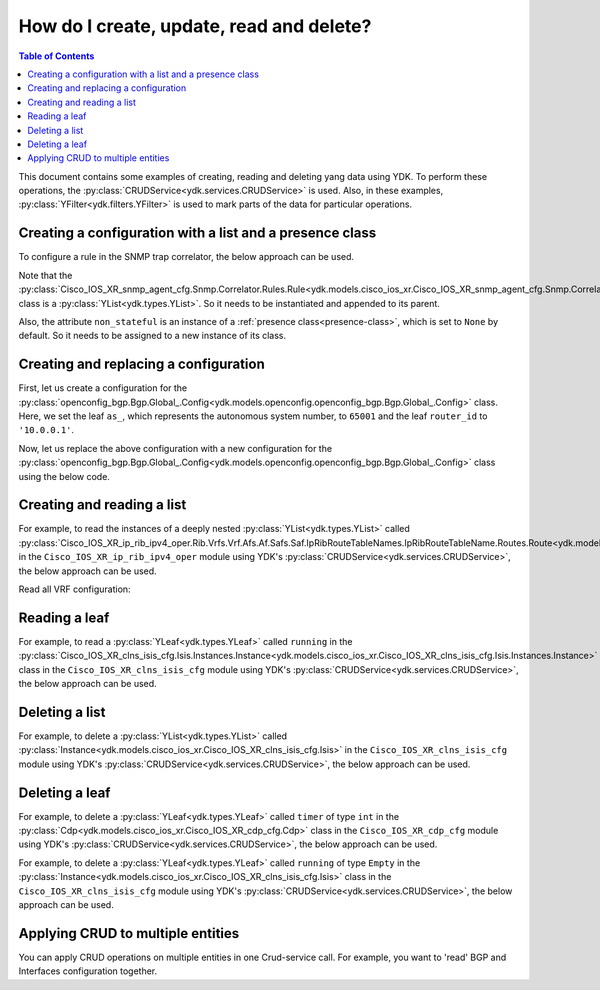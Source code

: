 .. _netconf-operations:

How do I create, update, read and delete?
=========================================

.. contents:: Table of Contents

This document contains some examples of creating, reading and deleting yang data using YDK. To perform these operations, the :py:class:`CRUDService<ydk.services.CRUDService>` is used. Also, in these examples, :py:class:`YFilter<ydk.filters.YFilter>` is used to mark parts of the data for particular operations.

Creating a configuration with a list and a presence class
---------------------------------------------------------

To configure a rule in the SNMP trap correlator, the below approach can be used.

Note that the :py:class:`Cisco_IOS_XR_snmp_agent_cfg.Snmp.Correlator.Rules.Rule<ydk.models.cisco_ios_xr.Cisco_IOS_XR_snmp_agent_cfg.Snmp.Correlator.Rules.Rule>` class is a :py:class:`YList<ydk.types.YList>`. So it needs to be instantiated and appended to its parent.

Also, the attribute ``non_stateful`` is an instance of a :ref:`presence class<presence-class>`, which is set to ``None`` by default. So it needs to be assigned to a new instance of its class.

.. code-block:: python
    :linenos:

    from ydk.models.cisco_ios_xr import Cisco_IOS_XR_snmp_agent_cfg

    # Create the top-level container
    snmp = Cisco_IOS_XR_snmp_agent_cfg.Snmp()

    # Create the list instance
    rule = Cisco_IOS_XR_snmp_agent_cfg.Snmp.Correlator.Rules.Rule()
    rule.name = 'abc'

    # Instantiate and assign the presence class
    rule.non_stateful = Cisco_IOS_XR_snmp_agent_cfg.Snmp.Correlator.Rules.Rule.NonStateful()

    rule.non_stateful.timeout = 3

    # Append the list instance to its parent
    snmp.correlator.rules.rule.append(rule)

    # Call the CRUD create on the top-level snmp object
    # (assuming you have already instantiated the service and provider)
    result = crud.create(provider, snmp)

Creating and replacing a configuration
--------------------------------------

First, let us create a configuration for the :py:class:`openconfig_bgp.Bgp.Global_.Config<ydk.models.openconfig.openconfig_bgp.Bgp.Global_.Config>` class. Here, we set the leaf ``as_``, which represents the autonomous system number, to ``65001`` and the leaf ``router_id`` to ``'10.0.0.1'``.

.. code-block:: python
    :linenos:

    from ydk.types import YFilter
    from ydk.models.openconfig import openconfig_bgp

    # First, create the top-level Bgp() object
    bgp = openconfig_bgp.Bgp()

    # Populate the values for the global config object
    bgp.global_.config.as_ = 65001
    bgp.global_.config.router_id = '10.0.0.1'

    # Call the CRUD create on the top-level bgp object
    # (assuming you have already instantiated the service and provider)
    result = crud.create(provider, bgp)

Now, let us replace the above configuration with a new configuration for the :py:class:`openconfig_bgp.Bgp.Global_.Config<ydk.models.openconfig.openconfig_bgp.Bgp.Global_.Config>` class using the below code.

.. code-block:: python
    :linenos:

    from ydk.types import YFilter
    from ydk.models.openconfig import openconfig_bgp

    # First, create the top-level Bgp() object
    bgp = openconfig_bgp.Bgp()

    # Set the yfilter attribute of the config object to YFilter.replace
    bgp.global_.config.yfilter = YFilter.replace

    # Populate the new values for the global config object
    bgp.global_.config.as_ = 65023
    bgp.global_.config.router_id = '25.3.55.12'

    # Call the CRUD update on the top-level bgp object
    # (assuming you have already instantiated the service and provider)
    result = crud.update(provider, bgp)


Creating and reading a list
---------------------------

For example, to read the instances of a deeply nested :py:class:`YList<ydk.types.YList>` called :py:class:`Cisco_IOS_XR_ip_rib_ipv4_oper.Rib.Vrfs.Vrf.Afs.Af.Safs.Saf.IpRibRouteTableNames.IpRibRouteTableName.Routes.Route<ydk.models.cisco_ios_xr.Cisco_IOS_XR_ip_rib_ipv4_oper.Rib.Vrfs.Vrf.Afs.Af.Safs.Saf.IpRibRouteTableNames.IpRibRouteTableName.Routes.Route>`  in the ``Cisco_IOS_XR_ip_rib_ipv4_oper`` module using YDK's :py:class:`CRUDService<ydk.services.CRUDService>`, the below approach can be used.

.. code-block:: python
    :linenos:

    from ydk.models.cisco_ios_xr import Cisco_IOS_XR_ip_rib_ipv4_oper
    from ydk.filters import YFilter

    # First create the top-level Rib() object
    rib = Cisco_IOS_XR_ip_rib_ipv4_oper.Rib()

    # Then create the list instance Vrf()
    vrf = Cisco_IOS_XR_ip_rib_ipv4_oper.Rib.Vrfs.Vrf()
    vrf.vrf_name='default'

    # Then create the child list element Af() and the rest of the nested list instances
    af = Cisco_IOS_XR_ip_rib_ipv4_oper.Rib.Vrfs.Vrf.Afs.Af()
    af.af_name = 'IPv4'

    saf = Cisco_IOS_XR_ip_rib_ipv4_oper.Rib.Vrfs.Vrf.Afs.Af.Safs.Saf()
    saf.saf_name='Unicast'

    table_name = Cisco_IOS_XR_ip_rib_ipv4_oper.Rib.Vrfs.Vrf.Afs.Af.Safs.Saf.IpRibRouteTableNames.IpRibRouteTableName()
    table_name.route_table_name = 'default'

    # Create the final list instance Route()
    route = Cisco_IOS_XR_ip_rib_ipv4_oper.Rib.Vrfs.Vrf.Afs.Af.Safs.Saf.IpRibRouteTableNames.IpRibRouteTableName.Routes.Route()
    route.yfilter = YFilter.read # set the yfilter attribute for route to YFilter.read

    # Append each of the list instances to their respective parents
    table_name.routes.route.append(route)
    saf.ip_rib_route_table_names.ip_rib_route_table_name.append(table_name)
    af.safs.saf.append(saf)
    vrf.afs.af.append(af)
    rib.vrfs.vrf.append(vrf)

    # Call the CRUD read on the top-level rib object
    # (assuming you have already instantiated the service and provider)
    rib_oper = crud.read(provider, rib)

    vrf_list = rib_oper.vrfs.vrf
    vrf_default = vrf_list["default"]  # or  vrf_default = vrf_list.get("default")

Read all VRF configuration:

.. code-block:: python
    :linenos:

    from ydk.models.cisco_ios_xr import Cisco_IOS_XR_ip_rib_ipv4_oper
    from ydk.filters import YFilter

    # First create the top-level Rib() object
    rib = Cisco_IOS_XR_ip_rib_ipv4_oper.Rib()

    # Call the CRUD read on the top-level rib object
    # (assuming you have already instantiated the service and provider)
    rib_oper = crud.read(provider, rib)

    # Access all VRFs in the list
    for vrf in rib_oper.vrfs.vrf:
        print(vrf.vrf_name)

    # Get list of VRF names
    all_vrf_names = rib_oper.vrfs.vrf.keys()

    # Iterate over VRF names
    for vrf_name in all_vrf_names:
        vrf = rib_oper.vrfs.vrf[vrf_name]
        for af in vrf.afs.af:
            print("VRF: %s, AF: %s", vrf_name, af)

    # Access specific VRF, when name is known
    vrf = rib_oper.vrfs.vrf["default"]
    if vrf is not None:
        for af in vrf.afs.af:
            print("VRF: %s, AF: %s", "default", af)

Reading a leaf
--------------

For example, to read a :py:class:`YLeaf<ydk.types.YLeaf>` called ``running`` in the :py:class:`Cisco_IOS_XR_clns_isis_cfg.Isis.Instances.Instance<ydk.models.cisco_ios_xr.Cisco_IOS_XR_clns_isis_cfg.Isis.Instances.Instance>` class in the ``Cisco_IOS_XR_clns_isis_cfg`` module using YDK's :py:class:`CRUDService<ydk.services.CRUDService>`, the below approach can be used.

.. code-block:: python
    :linenos:


    from ydk.models.cisco_ios_xr import Cisco_IOS_XR_clns_isis_cfg
    from ydk.types import Empty
    from ydk.filters import YFilter

    # First create the top-level Isis() object
    isis = Cisco_IOS_XR_clns_isis_cfg.Isis()

    # Create the list instance
    ins = Cisco_IOS_XR_clns_isis_cfg.Isis.Instances.Instance()
    ins.instance_name = 'default'

    # Set the yfilter attribute of the leaf called 'running' to YFilter.read
    ins.running = YFilter.read

    # Append the instance to the parent
    isis.instances.instance.append(ins)

    # Call the CRUD read on the top-level isis object
    # (assuming you have already instantiated the service and provider)
    result = crud.read(provider, isis)


Deleting a list
---------------

For example, to delete a :py:class:`YList<ydk.types.YList>` called :py:class:`Instance<ydk.models.cisco_ios_xr.Cisco_IOS_XR_clns_isis_cfg.Isis>` in the ``Cisco_IOS_XR_clns_isis_cfg`` module using YDK's :py:class:`CRUDService<ydk.services.CRUDService>`, the below approach can be used.

.. code-block:: python
    :linenos:


    from ydk.models.cisco_ios_xr import Cisco_IOS_XR_clns_isis_cfg
    from ydk.types import Empty
    from ydk.filters import YFilter

    # First create the top-level Isis() object
    isis = Cisco_IOS_XR_clns_isis_cfg.Isis()

    # Create the list instance
    ins = Cisco_IOS_XR_clns_isis_cfg.Isis.Instances.Instance()
    ins.instance_name = 'xyz'

    # Set the yfilter attribute of the leaf called 'running' to YFilter.delete
    ins.yfilter = YFilter.delete

    # Append the instance to the parent
    isis.instances.instance.append(ins)

    # Call the CRUD update on the top-level isis object
    # (assuming you have already instantiated the service and provider)
    result = crud.update(provider, isis)



Deleting a leaf
---------------

For example, to delete a :py:class:`YLeaf<ydk.types.YLeaf>` called ``timer`` of type ``int`` in the :py:class:`Cdp<ydk.models.cisco_ios_xr.Cisco_IOS_XR_cdp_cfg.Cdp>` class in the ``Cisco_IOS_XR_cdp_cfg`` module using YDK's :py:class:`CRUDService<ydk.services.CRUDService>`, the below approach can be used.

.. code-block:: python
    :linenos:


    from ydk.models.cisco_ios_xr import Cisco_IOS_XR_cdp_cfg
    from ydk.filters import YFilter

    # First create the top-level Cdp() object
    cdp = Cisco_IOS_XR_cdp_cfg.Cdp()

    # Set a dummy value to the leaf
    cdp.timer = 5
    # Assign YFilter.delete to the 'timer' leaf
    cdp.timer = YFilter.delete

    # Call the CRUD update on the top-level cdp object
    # (assuming you have already instantiated the service and provider)
    result = crud.update(provider, cdp)

For example, to delete a :py:class:`YLeaf<ydk.types.YLeaf>` called ``running`` of type ``Empty`` in the :py:class:`Instance<ydk.models.cisco_ios_xr.Cisco_IOS_XR_clns_isis_cfg.Isis>` class in the ``Cisco_IOS_XR_clns_isis_cfg`` module using YDK's :py:class:`CRUDService<ydk.services.CRUDService>`, the below approach can be used.

.. code-block:: python
    :linenos:


    from ydk.models.cisco_ios_xr import Cisco_IOS_XR_clns_isis_cfg
    from ydk.types import Empty
    from ydk.filters import YFilter

    # First create the top-level Isis() object
    isis = Cisco_IOS_XR_clns_isis_cfg.Isis()

    # Create the list instance
    ins = Cisco_IOS_XR_clns_isis_cfg.Isis.Instances.Instance()
    ins.instance_name = 'default'

    # Assign YFilter.delete to the 'running' leaf
    ins.running = YFilter.delete

    # Append the instance to the parent
    isis.instances.instance.append(ins)

    # Call the CRUD update on the top-level isis object
    # (assuming you have already instantiated the service and provider)
    result = crud.update(provider, isis)

    
Applying CRUD to multiple entities
--------------------------------------

You can apply CRUD operations on multiple entities in one Crud-service call. For example, you want to 'read' BGP and Interfaces configuration together.

.. code-block:: python
    :linenos:

    from ydk.types import Filter, Config
    from ydk.models.openconfig import openconfig_bgp, openconfig_interfaces

    # First, create the top-level Bgp and Interface objects
    int_filter = openconfig_interfaces.Interfaces()
    bgp_filter = openconfig_bgp.Bgp()
    
    # Create read filter
    read_filter = Filter(int_filter, bgp_filter)

    # Call the CRUD read-config to get configuration of entities
    result = crud.read_config(provider, read_filter)
    
    # Access read results from returned Config collection
    int_config = result[int_filter]
    bgp_config = result[bgp_filter]
    
    # Or print all configuration in XML format
    codec_service = CodecService()
    codec_provider = CodecServiceProvider()
    codec_provider.encoding = EncodingFormat.XML
    for entity in result:
        xml_encode = codec_service.encode(codec_provider, entity)
        print(xml_encode)
